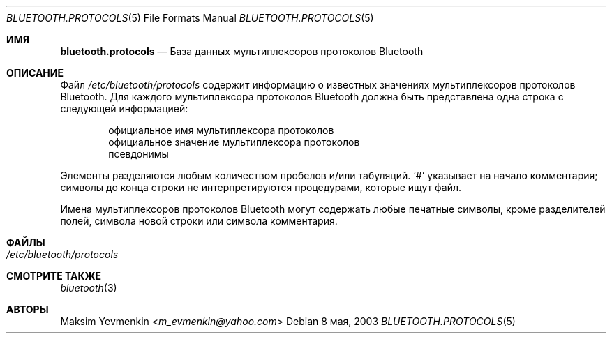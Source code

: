 .\" Copyright (c) 2003 Maksim Yevmenkin <m_evmenkin@yahoo.com>
.\" All rights reserved.
.\"
.\" Redistribution and use in source and binary forms, with or without
.\" modification, are permitted provided that the following conditions
.\" are met:
.\" 1. Redistributions of source code must retain the above copyright
.\"    notice, this list of conditions and the following disclaimer.
.\" 2. Redistributions in binary form must reproduce the above copyright
.\"    notice, this list of conditions and the following disclaimer in the
.\"    documentation and/or other materials provided with the distribution.
.\"
.\" THIS SOFTWARE IS PROVIDED BY THE AUTHOR AND CONTRIBUTORS ``AS IS'' AND
.\" ANY EXPRESS OR IMPLIED WARRANTIES, INCLUDING, BUT NOT LIMITED TO, THE
.\" IMPLIED WARRANTIES OF MERCHANTABILITY AND FITNESS FOR A PARTICULAR PURPOSE
.\" ARE DISCLAIMED. IN NO EVENT SHALL THE AUTHOR OR CONTRIBUTORS BE LIABLE
.\" FOR ANY DIRECT, INDIRECT, INCIDENTAL, SPECIAL, EXEMPLARY, OR CONSEQUENTIAL
.\" DAMAGES (INCLUDING, BUT NOT LIMITED TO, PROCUREMENT OF SUBSTITUTE GOODS
.\" OR SERVICES; LOSS OF USE, DATA, OR PROFITS; OR BUSINESS INTERRUPTION)
.\" HOWEVER CAUSED AND ON ANY THEORY OF LIABILITY, WHETHER IN CONTRACT, STRICT
.\" LIABILITY, OR TORT (INCLUDING NEGLIGENCE OR OTHERWISE) ARISING IN ANY WAY
.\" OUT OF THE USE OF THIS SOFTWARE, EVEN IF ADVISED OF THE POSSIBILITY OF
.\" SUCH DAMAGE.
.\"
.\" $Id: bluetooth.protocols.5,v 1.1 2003/05/20 22:52:39 max Exp $
.\"
.Dd 8 мая, 2003
.Dt BLUETOOTH.PROTOCOLS 5
.Os
.Sh ИМЯ
.Nm bluetooth.protocols
.Nd База данных мультиплексоров протоколов Bluetooth
.Sh ОПИСАНИЕ
Файл
.Pa /etc/bluetooth/protocols
содержит информацию о известных значениях
мультиплексоров протоколов Bluetooth. 
Для каждого мультиплексора протоколов Bluetooth должна быть
представлена одна строка с следующей информацией:
.Bd -unfilled -offset indent
официальное имя мультиплексора протоколов
официальное значение мультиплексора протоколов
псевдонимы
.Ed
.Pp
Элементы разделяются любым количеством пробелов и/или табуляций. 
.Ql # 
указывает на начало комментария; символы до конца строки
не интерпретируются процедурами, которые ищут файл.
.Pp
Имена мультиплексоров протоколов Bluetooth могут содержать любые печатные
символы, кроме разделителей полей, символа новой строки или символа комментария.
.Sh ФАЙЛЫ
.Bl -tag -width ".Pa /etc/bluetooth/hosts" -compact
.It Pa /etc/bluetooth/protocols
.El
.Sh СМОТРИТЕ ТАКЖЕ
.Xr bluetooth 3
.Sh АВТОРЫ
.An Maksim Yevmenkin Aq Mt m_evmenkin@yahoo.com